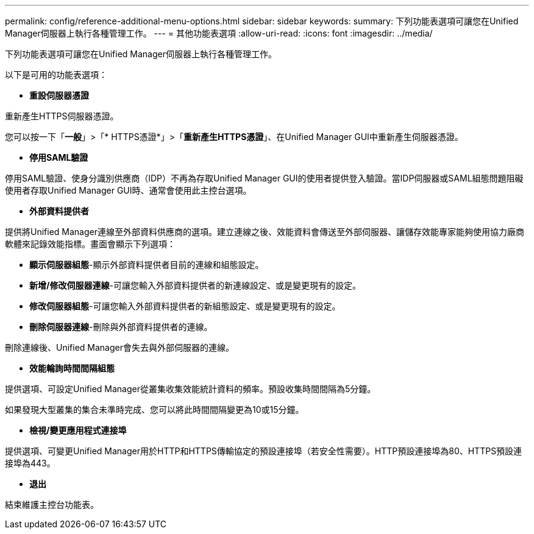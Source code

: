 ---
permalink: config/reference-additional-menu-options.html 
sidebar: sidebar 
keywords:  
summary: 下列功能表選項可讓您在Unified Manager伺服器上執行各種管理工作。 
---
= 其他功能表選項
:allow-uri-read: 
:icons: font
:imagesdir: ../media/


[role="lead"]
下列功能表選項可讓您在Unified Manager伺服器上執行各種管理工作。

以下是可用的功能表選項：

* *重設伺服器憑證*


重新產生HTTPS伺服器憑證。

您可以按一下「*一般*」>「* HTTPS憑證*」>「*重新產生HTTPS憑證*」、在Unified Manager GUI中重新產生伺服器憑證。

* *停用SAML驗證*


停用SAML驗證、使身分識別供應商（IDP）不再為存取Unified Manager GUI的使用者提供登入驗證。當IDP伺服器或SAML組態問題阻礙使用者存取Unified Manager GUI時、通常會使用此主控台選項。

* *外部資料提供者*


提供將Unified Manager連線至外部資料供應商的選項。建立連線之後、效能資料會傳送至外部伺服器、讓儲存效能專家能夠使用協力廠商軟體來記錄效能指標。畫面會顯示下列選項：

* *顯示伺服器組態*-顯示外部資料提供者目前的連線和組態設定。
* *新增/修改伺服器連線*-可讓您輸入外部資料提供者的新連線設定、或是變更現有的設定。
* *修改伺服器組態*-可讓您輸入外部資料提供者的新組態設定、或是變更現有的設定。
* *刪除伺服器連線*-刪除與外部資料提供者的連線。


刪除連線後、Unified Manager會失去與外部伺服器的連線。

* *效能輪詢時間間隔組態*


提供選項、可設定Unified Manager從叢集收集效能統計資料的頻率。預設收集時間間隔為5分鐘。

如果發現大型叢集的集合未準時完成、您可以將此時間間隔變更為10或15分鐘。

* *檢視/變更應用程式連接埠*


提供選項、可變更Unified Manager用於HTTP和HTTPS傳輸協定的預設連接埠（若安全性需要）。HTTP預設連接埠為80、HTTPS預設連接埠為443。

* *退出*


結束維護主控台功能表。
